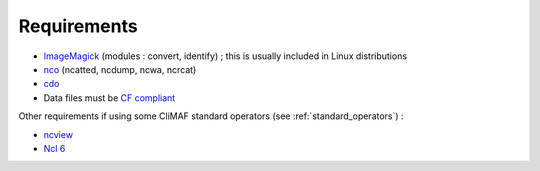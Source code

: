 .. _requirements:

Requirements
------------

- `ImageMagick <http://www.imagemagick.org/>`_ (modules : convert,  identify) ; this is usually included in Linux distributions
- `nco <http://nco.sourceforge.net/>`_ (ncatted, ncdump, ncwa, ncrcat) 
- `cdo <https://code.zmaw.de/projects/cdo/embedded/1.6.4/cdo.html>`_
- Data files must be `CF compliant <http://cfconventions.org/>`_

Other requirements if using some CliMAF standard operators (see :ref:`standard_operators`) :  

- `ncview <http://meteora.ucsd.edu:80/~pierce/ncview_home_page.html>`_
- `Ncl 6 <http://www.ncl.ucar.edu/>`_
